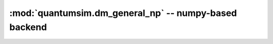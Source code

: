 :mod:`quantumsim.dm_general_np` -- numpy-based backend
======================================================

.. module:: quantumsim.dm_general_np

.. autosummary::
   :toctree: generated/

   DensityGeneralNP
   DensityNP
